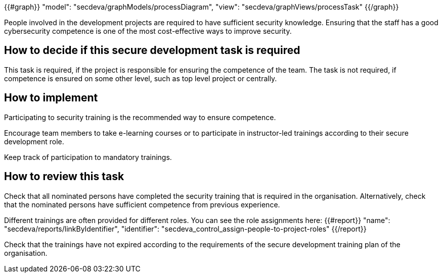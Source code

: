{{#graph}}
  "model": "secdeva/graphModels/processDiagram",
  "view": "secdeva/graphViews/processTask"
{{/graph}}

People involved in the development projects are required to have sufficient security knowledge. Ensuring that the staff has a good cybersecurity competence is one of the most cost-effective ways to improve security.

== How to decide if this secure development task is required

This task is required, if the project is responsible for ensuring the competence of the team. The task is not required, if competence is ensured on some other level, such as top level project or centrally.

== How to implement

Participating to security training is the recommended way to ensure competence.

Encourage team members to take e-learning courses or to participate in instructor-led trainings according to their secure development role.

Keep track of participation to mandatory trainings.

== How to review this task

Check that all nominated persons have completed the security training that is required in the organisation. Alternatively, check that the nominated persons have sufficient competence from previous experience.

Different trainings are often provided for different roles. You can see the role assignments here: {{#report}}
  "name": "secdeva/reports/linkByIdentifier",
  "identifier": "secdeva_control_assign-people-to-project-roles"
{{/report}}

Check that the trainings have not expired according to the requirements of the secure development training plan of the organisation.
